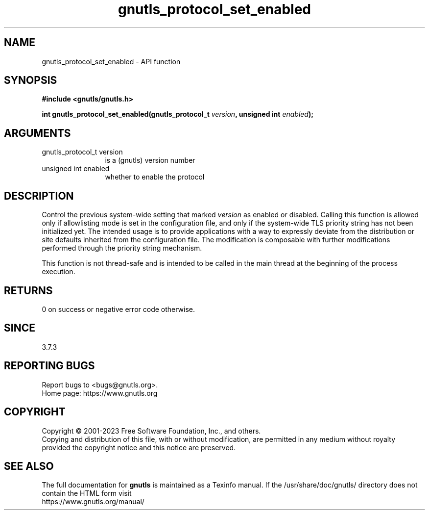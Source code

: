 .\" DO NOT MODIFY THIS FILE!  It was generated by gdoc.
.TH "gnutls_protocol_set_enabled" 3 "3.8.7" "gnutls" "gnutls"
.SH NAME
gnutls_protocol_set_enabled \- API function
.SH SYNOPSIS
.B #include <gnutls/gnutls.h>
.sp
.BI "int gnutls_protocol_set_enabled(gnutls_protocol_t " version ", unsigned int " enabled ");"
.SH ARGUMENTS
.IP "gnutls_protocol_t version" 12
is a (gnutls) version number
.IP "unsigned int enabled" 12
whether to enable the protocol
.SH "DESCRIPTION"
Control the previous system\-wide setting that marked  \fIversion\fP as
enabled or disabled.  Calling this function is allowed
only if allowlisting mode is set in the configuration file,
and only if the system\-wide TLS priority string
has not been initialized yet.
The intended usage is to provide applications with a way
to expressly deviate from the distribution or site defaults
inherited from the configuration file.
The modification is composable with further modifications
performed through the priority string mechanism.

This function is not thread\-safe and is intended to be called
in the main thread at the beginning of the process execution.
.SH "RETURNS"
0 on success or negative error code otherwise.
.SH "SINCE"
3.7.3
.SH "REPORTING BUGS"
Report bugs to <bugs@gnutls.org>.
.br
Home page: https://www.gnutls.org

.SH COPYRIGHT
Copyright \(co 2001-2023 Free Software Foundation, Inc., and others.
.br
Copying and distribution of this file, with or without modification,
are permitted in any medium without royalty provided the copyright
notice and this notice are preserved.
.SH "SEE ALSO"
The full documentation for
.B gnutls
is maintained as a Texinfo manual.
If the /usr/share/doc/gnutls/
directory does not contain the HTML form visit
.B
.IP https://www.gnutls.org/manual/
.PP
